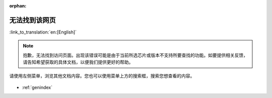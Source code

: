 :orphan:

无法找到该网页
==============

:link_to_translation:`en:[English]`

.. note::

    抱歉，无法找到访问页面。出现该错误可能是由于当前所选芯片或版本不支持所要查找的功能。如要提供相关反馈，请告知希望获取的具体文档，以便我们提供更好的帮助。

请使用左侧菜单，浏览其他文档内容。您也可以使用菜单上方的搜索框，搜索您想查看的内容。

.. figure:: ../_static/404-page__cn.svg
    :align: center
    :alt: 抱歉，无法找到您想访问的页面。
    :figclass: align-center

* :ref:`genindex`
